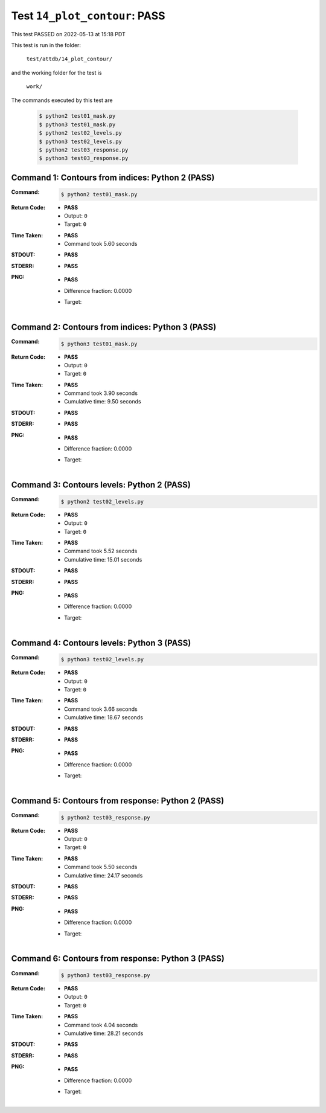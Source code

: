 
.. This documentation written by TestDriver()
   on 2022-05-13 at 15:18 PDT

Test ``14_plot_contour``: PASS
================================

This test PASSED on 2022-05-13 at 15:18 PDT

This test is run in the folder:

    ``test/attdb/14_plot_contour/``

and the working folder for the test is

    ``work/``

The commands executed by this test are

    .. code-block:: console

        $ python2 test01_mask.py
        $ python3 test01_mask.py
        $ python2 test02_levels.py
        $ python3 test02_levels.py
        $ python2 test03_response.py
        $ python3 test03_response.py

Command 1: Contours from indices: Python 2 (PASS)
--------------------------------------------------

:Command:
    .. code-block:: console

        $ python2 test01_mask.py

:Return Code:
    * **PASS**
    * Output: ``0``
    * Target: ``0``
:Time Taken:
    * **PASS**
    * Command took 5.60 seconds
:STDOUT:
    * **PASS**
:STDERR:
    * **PASS**

:PNG:
    * **PASS**
    * Difference fraction: 0.0000
    * Target:

        .. image:: PNG-target-00-00.png
            :width: 4.5in

Command 2: Contours from indices: Python 3 (PASS)
--------------------------------------------------

:Command:
    .. code-block:: console

        $ python3 test01_mask.py

:Return Code:
    * **PASS**
    * Output: ``0``
    * Target: ``0``
:Time Taken:
    * **PASS**
    * Command took 3.90 seconds
    * Cumulative time: 9.50 seconds
:STDOUT:
    * **PASS**
:STDERR:
    * **PASS**

:PNG:
    * **PASS**
    * Difference fraction: 0.0000
    * Target:

        .. image:: PNG-target-01-00.png
            :width: 4.5in

Command 3: Contours levels: Python 2 (PASS)
--------------------------------------------

:Command:
    .. code-block:: console

        $ python2 test02_levels.py

:Return Code:
    * **PASS**
    * Output: ``0``
    * Target: ``0``
:Time Taken:
    * **PASS**
    * Command took 5.52 seconds
    * Cumulative time: 15.01 seconds
:STDOUT:
    * **PASS**
:STDERR:
    * **PASS**

:PNG:
    * **PASS**
    * Difference fraction: 0.0000
    * Target:

        .. image:: PNG-target-02-00.png
            :width: 4.5in

Command 4: Contours levels: Python 3 (PASS)
--------------------------------------------

:Command:
    .. code-block:: console

        $ python3 test02_levels.py

:Return Code:
    * **PASS**
    * Output: ``0``
    * Target: ``0``
:Time Taken:
    * **PASS**
    * Command took 3.66 seconds
    * Cumulative time: 18.67 seconds
:STDOUT:
    * **PASS**
:STDERR:
    * **PASS**

:PNG:
    * **PASS**
    * Difference fraction: 0.0000
    * Target:

        .. image:: PNG-target-03-00.png
            :width: 4.5in

Command 5: Contours from response: Python 2 (PASS)
---------------------------------------------------

:Command:
    .. code-block:: console

        $ python2 test03_response.py

:Return Code:
    * **PASS**
    * Output: ``0``
    * Target: ``0``
:Time Taken:
    * **PASS**
    * Command took 5.50 seconds
    * Cumulative time: 24.17 seconds
:STDOUT:
    * **PASS**
:STDERR:
    * **PASS**

:PNG:
    * **PASS**
    * Difference fraction: 0.0000
    * Target:

        .. image:: PNG-target-04-00.png
            :width: 4.5in

Command 6: Contours from response: Python 3 (PASS)
---------------------------------------------------

:Command:
    .. code-block:: console

        $ python3 test03_response.py

:Return Code:
    * **PASS**
    * Output: ``0``
    * Target: ``0``
:Time Taken:
    * **PASS**
    * Command took 4.04 seconds
    * Cumulative time: 28.21 seconds
:STDOUT:
    * **PASS**
:STDERR:
    * **PASS**

:PNG:
    * **PASS**
    * Difference fraction: 0.0000
    * Target:

        .. image:: PNG-target-05-00.png
            :width: 4.5in

